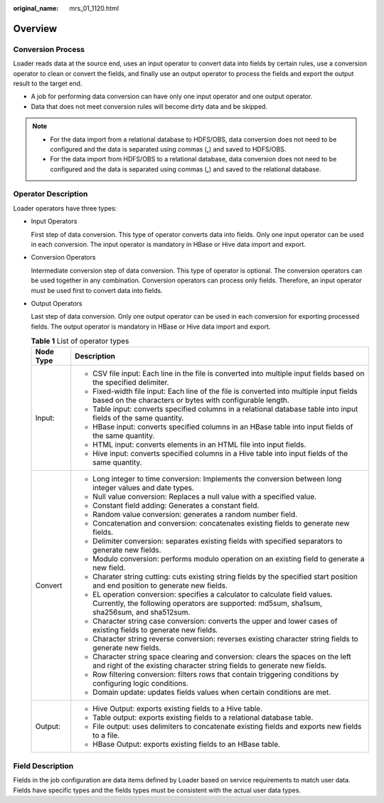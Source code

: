 :original_name: mrs_01_1120.html

.. _mrs_01_1120:

Overview
========

Conversion Process
------------------

Loader reads data at the source end, uses an input operator to convert data into fields by certain rules, use a conversion operator to clean or convert the fields, and finally use an output operator to process the fields and export the output result to the target end.

-  A job for performing data conversion can have only one input operator and one output operator.
-  Data that does not meet conversion rules will become dirty data and be skipped.

.. note::

   -  For the data import from a relational database to HDFS/OBS, data conversion does not need to be configured and the data is separated using commas (**,**) and saved to HDFS/OBS.
   -  For the data import from HDFS/OBS to a relational database, data conversion does not need to be configured and the data is separated using commas (**,**) and saved to the relational database.

Operator Description
--------------------

Loader operators have three types:

-  Input Operators

   First step of data conversion. This type of operator converts data into fields. Only one input operator can be used in each conversion. The input operator is mandatory in HBase or Hive data import and export.

-  Conversion Operators

   Intermediate conversion step of data conversion. This type of operator is optional. The conversion operators can be used together in any combination. Conversion operators can process only fields. Therefore, an input operator must be used first to convert data into fields.

-  Output Operators

   Last step of data conversion. Only one output operator can be used in each conversion for exporting processed fields. The output operator is mandatory in HBase or Hive data import and export.

   .. table:: **Table 1** List of operator types

      +-----------------------------------+----------------------------------------------------------------------------------------------------------------------------------------------------------------------------+
      | Node Type                         | Description                                                                                                                                                                |
      +===================================+============================================================================================================================================================================+
      | Input:                            | -  CSV file input: Each line in the file is converted into multiple input fields based on the specified delimiter.                                                         |
      |                                   | -  Fixed-width file input: Each line of the file is converted into multiple input fields based on the characters or bytes with configurable length.                        |
      |                                   | -  Table input: converts specified columns in a relational database table into input fields of the same quantity.                                                          |
      |                                   | -  HBase input: converts specified columns in an HBase table into input fields of the same quantity.                                                                       |
      |                                   | -  HTML input: converts elements in an HTML file into input fields.                                                                                                        |
      |                                   | -  Hive input: converts specified columns in a Hive table into input fields of the same quantity.                                                                          |
      +-----------------------------------+----------------------------------------------------------------------------------------------------------------------------------------------------------------------------+
      | Convert                           | -  Long integer to time conversion: Implements the conversion between long integer values and date types.                                                                  |
      |                                   | -  Null value conversion: Replaces a null value with a specified value.                                                                                                    |
      |                                   | -  Constant field adding: Generates a constant field.                                                                                                                      |
      |                                   | -  Random value conversion: generates a random number field.                                                                                                               |
      |                                   | -  Concatenation and conversion: concatenates existing fields to generate new fields.                                                                                      |
      |                                   | -  Delimiter conversion: separates existing fields with specified separators to generate new fields.                                                                       |
      |                                   | -  Modulo conversion: performs modulo operation on an existing field to generate a new field.                                                                              |
      |                                   | -  Charater string cutting: cuts existing string fields by the specified start position and end position to generate new fields.                                           |
      |                                   | -  EL operation conversion: specifies a calculator to calculate field values. Currently, the following operators are supported: md5sum, sha1sum, sha256sum, and sha512sum. |
      |                                   | -  Character string case conversion: converts the upper and lower cases of existing fields to generate new fields.                                                         |
      |                                   | -  Character string reverse conversion: reverses existing character string fields to generate new fields.                                                                  |
      |                                   | -  Character string space clearing and conversion: clears the spaces on the left and right of the existing character string fields to generate new fields.                 |
      |                                   | -  Row filtering conversion: filters rows that contain triggering conditions by configuring logic conditions.                                                              |
      |                                   | -  Domain update: updates fields values when certain conditions are met.                                                                                                   |
      +-----------------------------------+----------------------------------------------------------------------------------------------------------------------------------------------------------------------------+
      | Output:                           | -  Hive Output: exports existing fields to a Hive table.                                                                                                                   |
      |                                   | -  Table output: exports existing fields to a relational database table.                                                                                                   |
      |                                   | -  File output: uses delimiters to concatenate existing fields and exports new fields to a file.                                                                           |
      |                                   | -  HBase Output: exports existing fields to an HBase table.                                                                                                                |
      +-----------------------------------+----------------------------------------------------------------------------------------------------------------------------------------------------------------------------+

Field Description
-----------------

Fields in the job configuration are data items defined by Loader based on service requirements to match user data. Fields have specific types and the fields types must be consistent with the actual user data types.
